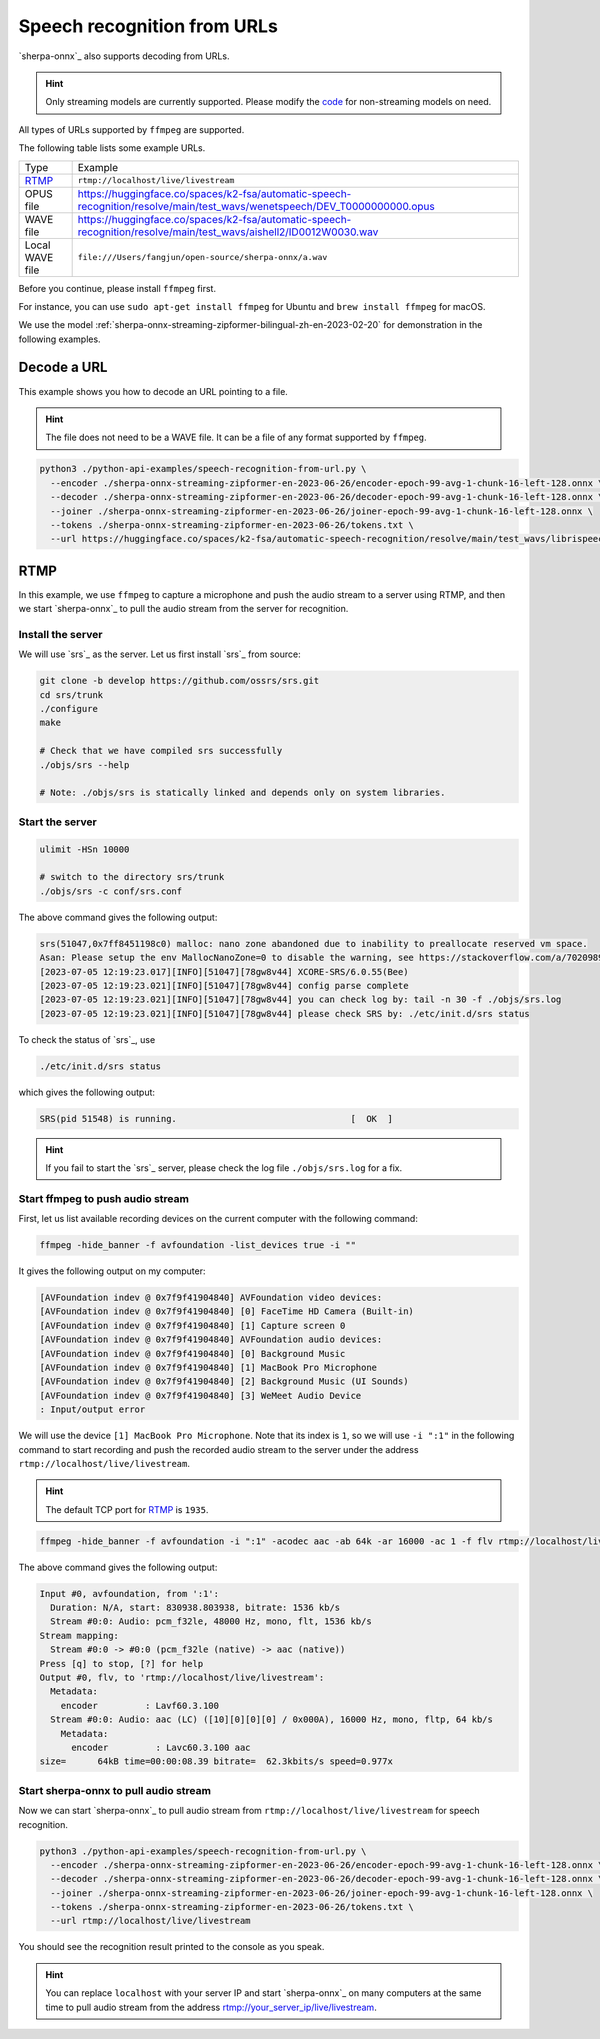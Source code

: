 Speech recognition from URLs
============================

`sherpa-onnx`_ also supports decoding from URLs.

.. hint::

   Only streaming models are currently supported. Please modify the
   `code <https://github.com/k2-fsa/sherpa-onnx/blob/master/python-api-examples/speech-recognition-from-url.py>`_
   for non-streaming models on need.

All types of URLs supported by ``ffmpeg`` are supported.

The following table lists some example URLs.

.. list-table::

  * - Type
    - Example
  * - `RTMP`_
    - ``rtmp://localhost/live/livestream``
  * - OPUS file
    - `<https://huggingface.co/spaces/k2-fsa/automatic-speech-recognition/resolve/main/test_wavs/wenetspeech/DEV_T0000000000.opus>`_
  * - WAVE file
    - `<https://huggingface.co/spaces/k2-fsa/automatic-speech-recognition/resolve/main/test_wavs/aishell2/ID0012W0030.wav>`_
  * - Local WAVE file
    - ``file:///Users/fangjun/open-source/sherpa-onnx/a.wav``

Before you continue, please install ``ffmpeg`` first.

For instance, you can use ``sudo apt-get install ffmpeg`` for Ubuntu
and ``brew install ffmpeg`` for macOS.

We use the model :ref:`sherpa-onnx-streaming-zipformer-bilingual-zh-en-2023-02-20`
for demonstration in the following examples.

Decode a URL
------------

This example shows you how to decode an URL pointing to a file.

.. hint::

   The file does not need to be a WAVE file. It can be a file of any format
   supported by ``ffmpeg``.

.. code-block:: bash

  python3 ./python-api-examples/speech-recognition-from-url.py \
    --encoder ./sherpa-onnx-streaming-zipformer-en-2023-06-26/encoder-epoch-99-avg-1-chunk-16-left-128.onnx \
    --decoder ./sherpa-onnx-streaming-zipformer-en-2023-06-26/decoder-epoch-99-avg-1-chunk-16-left-128.onnx \
    --joiner ./sherpa-onnx-streaming-zipformer-en-2023-06-26/joiner-epoch-99-avg-1-chunk-16-left-128.onnx \
    --tokens ./sherpa-onnx-streaming-zipformer-en-2023-06-26/tokens.txt \
    --url https://huggingface.co/spaces/k2-fsa/automatic-speech-recognition/resolve/main/test_wavs/librispeech/1089-134686-0001.wav

RTMP
----

In this example, we use ``ffmpeg`` to capture a microphone and push the
audio stream to a server using RTMP, and then we start `sherpa-onnx`_ to pull
the audio stream from the server for recognition.

Install the server
~~~~~~~~~~~~~~~~~~

We will use `srs`_ as the server. Let us first install `srs`_ from source:

.. code-block:: bash

  git clone -b develop https://github.com/ossrs/srs.git
  cd srs/trunk
  ./configure
  make

  # Check that we have compiled srs successfully
  ./objs/srs --help

  # Note: ./objs/srs is statically linked and depends only on system libraries.

Start the server
~~~~~~~~~~~~~~~~

.. code-block:: bash

   ulimit -HSn 10000

   # switch to the directory srs/trunk
   ./objs/srs -c conf/srs.conf

The above command gives the following output:

.. code-block:: bash

  srs(51047,0x7ff8451198c0) malloc: nano zone abandoned due to inability to preallocate reserved vm space.
  Asan: Please setup the env MallocNanoZone=0 to disable the warning, see https://stackoverflow.com/a/70209891/17679565
  [2023-07-05 12:19:23.017][INFO][51047][78gw8v44] XCORE-SRS/6.0.55(Bee)
  [2023-07-05 12:19:23.021][INFO][51047][78gw8v44] config parse complete
  [2023-07-05 12:19:23.021][INFO][51047][78gw8v44] you can check log by: tail -n 30 -f ./objs/srs.log
  [2023-07-05 12:19:23.021][INFO][51047][78gw8v44] please check SRS by: ./etc/init.d/srs status


To check the status of `srs`_, use

.. code-block:: bash

   ./etc/init.d/srs status

which gives the following output:

.. code-block:: bash

   SRS(pid 51548) is running.                                 [  OK  ]

.. hint::

   If you fail to start the `srs`_ server, please check the log file
   ``./objs/srs.log`` for a fix.

Start ffmpeg to push audio stream
~~~~~~~~~~~~~~~~~~~~~~~~~~~~~~~~~

First, let us list available recording devices on the current computer
with the following command:

.. code-block:: bash

  ffmpeg -hide_banner -f avfoundation -list_devices true -i ""

It gives the following output on my computer:

.. code-block:: bash

  [AVFoundation indev @ 0x7f9f41904840] AVFoundation video devices:
  [AVFoundation indev @ 0x7f9f41904840] [0] FaceTime HD Camera (Built-in)
  [AVFoundation indev @ 0x7f9f41904840] [1] Capture screen 0
  [AVFoundation indev @ 0x7f9f41904840] AVFoundation audio devices:
  [AVFoundation indev @ 0x7f9f41904840] [0] Background Music
  [AVFoundation indev @ 0x7f9f41904840] [1] MacBook Pro Microphone
  [AVFoundation indev @ 0x7f9f41904840] [2] Background Music (UI Sounds)
  [AVFoundation indev @ 0x7f9f41904840] [3] WeMeet Audio Device
  : Input/output error

We will use the device ``[1] MacBook Pro Microphone``. Note that its index
is ``1``, so we will use ``-i ":1"`` in the following command to start
recording and push the recorded audio stream to the server under the
address ``rtmp://localhost/live/livestream``.

.. hint::

   The default TCP port for `RTMP`_ is ``1935``.

.. code-block:: bash

  ffmpeg -hide_banner -f avfoundation -i ":1" -acodec aac -ab 64k -ar 16000 -ac 1 -f flv rtmp://localhost/live/livestream

The above command gives the following output:

.. code-block:: bash

    Input #0, avfoundation, from ':1':
      Duration: N/A, start: 830938.803938, bitrate: 1536 kb/s
      Stream #0:0: Audio: pcm_f32le, 48000 Hz, mono, flt, 1536 kb/s
    Stream mapping:
      Stream #0:0 -> #0:0 (pcm_f32le (native) -> aac (native))
    Press [q] to stop, [?] for help
    Output #0, flv, to 'rtmp://localhost/live/livestream':
      Metadata:
        encoder         : Lavf60.3.100
      Stream #0:0: Audio: aac (LC) ([10][0][0][0] / 0x000A), 16000 Hz, mono, fltp, 64 kb/s
        Metadata:
          encoder         : Lavc60.3.100 aac
    size=      64kB time=00:00:08.39 bitrate=  62.3kbits/s speed=0.977x


Start sherpa-onnx to pull audio stream
~~~~~~~~~~~~~~~~~~~~~~~~~~~~~~~~~~~~~~

Now we can start `sherpa-onnx`_ to pull audio stream from ``rtmp://localhost/live/livestream``
for speech recognition.

.. code-block:: bash

  python3 ./python-api-examples/speech-recognition-from-url.py \
    --encoder ./sherpa-onnx-streaming-zipformer-en-2023-06-26/encoder-epoch-99-avg-1-chunk-16-left-128.onnx \
    --decoder ./sherpa-onnx-streaming-zipformer-en-2023-06-26/decoder-epoch-99-avg-1-chunk-16-left-128.onnx \
    --joiner ./sherpa-onnx-streaming-zipformer-en-2023-06-26/joiner-epoch-99-avg-1-chunk-16-left-128.onnx \
    --tokens ./sherpa-onnx-streaming-zipformer-en-2023-06-26/tokens.txt \
    --url rtmp://localhost/live/livestream

You should see the recognition result printed to the console as you speak.

.. hint::

   You can replace ``localhost`` with your server IP
   and start `sherpa-onnx`_ on many computers at the same time to pull
   audio stream from the address `<rtmp://your_server_ip/live/livestream>`_.
